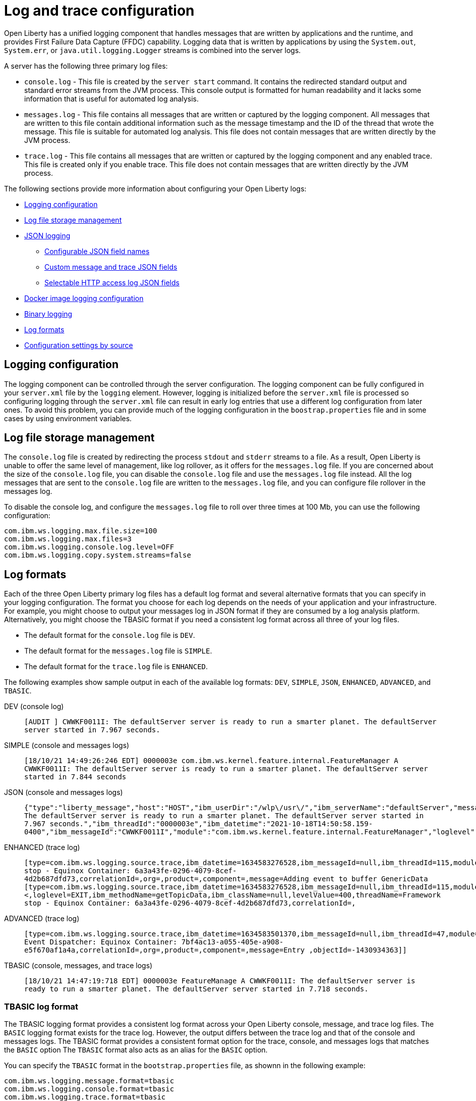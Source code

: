 // Copyright (c) 2013, 2019 IBM Corporation and others.
// Licensed under Creative Commons Attribution-NoDerivatives
// 4.0 International (CC BY-ND 4.0)
//   https://creativecommons.org/licenses/by-nd/4.0/
//
// Contributors:
//     IBM Corporation
//
// This doc is hosted in the Red Hat Runtimes documentation. Any changes made to this doc also need to be made to the version that's located in the PurpleLiberty GitHub repo (https://github.com/PurpleLiberty/docs).
//
:page-layout: general-reference
:page-type: general
= Log and trace configuration

Open Liberty has a unified logging component that handles messages that are written by applications and the runtime, and provides First Failure Data Capture (FFDC) capability. Logging data that is written by applications by using the `System.out`, `System.err`, or `java.util.logging.Logger` streams is combined into the server logs.

A server has the following three primary log files:

- `console.log` - This file is created by the `server start` command. It contains the redirected standard output and standard error streams from the JVM process. This console output is formatted for human readability and it lacks some information that is useful for automated log analysis.
- `messages.log` - This file contains all messages that are written or captured by the logging component. All messages that are written to this file contain additional information such as the message timestamp and the ID of the thread that wrote the message. This file is suitable for automated log analysis. This file does not contain messages that are written directly by the JVM process.
- `trace.log` - This file contains all messages that are written or captured by the logging component and any enabled trace. This file is created only if you enable trace. This file does not contain messages that are written directly by the JVM process.

The following sections provide more information about configuring your Open Liberty logs:

* <<#configuaration,Logging configuration>>
* <<#storage,Log file storage management>>
* <<#json,JSON logging>>
  ** <<#names,Configurable JSON field names>>
  ** <<#fields,Custom message and trace JSON fields>>
  ** <<#http,Selectable HTTP access log JSON fields>>
* <<#docker,Docker image logging configuration>>
* <<#binary,Binary logging>>
* <<#log_formats,Log formats>>
* <<#settings,Configuration settings by source>>

[#configuaration]
== Logging configuration
The logging component can be controlled through the server configuration. The logging component can be fully configured in your `server.xml` file by the `logging` element. However, logging is initialized before the `server.xml` file is processed so configuring logging through the `server.xml` file can result in early log entries that use a different log configuration from later ones. To avoid this problem, you can provide much of the logging configuration in the `boostrap.properties` file and in some cases by using environment variables.

[#storage]
== Log file storage management
The `console.log` file is created by redirecting the process `stdout` and `stderr` streams to a file. As a result, Open Liberty is unable to offer the same level of management, like log rollover, as it offers for the `messages.log` file. If you are concerned about the size of the `console.log` file, you can disable the `console.log` file and use the `messages.log` file instead. All the log messages that are sent to the `console.log` file are written to the `messages.log` file, and you can configure file rollover in the messages log.

To disable the console log, and configure the `messages.log` file to roll over three times at 100 Mb, you can use the following configuration:

[source,properties,linenums,role="code_column"]
----
com.ibm.ws.logging.max.file.size=100
com.ibm.ws.logging.max.files=3
com.ibm.ws.logging.console.log.level=OFF
com.ibm.ws.logging.copy.system.streams=false
----

[#log_formats]
== Log formats

Each of the three Open Liberty primary log files has a default log format and several alternative formats that you can specify in your logging configuration. The format you choose for each log depends on the needs of your application and your infrastructure. For example, you might choose to output your messages log in JSON format if they are consumed by a log analysis platform. Alternatively, you might choose the TBASIC format if you need a consistent log format across all three of your log files.

- The default format for the `console.log` file is `DEV`.
- The default format for the `messages.log` file is `SIMPLE`.
- The default format for the `trace.log` file is `ENHANCED`.

The following examples show sample output in each of the available log formats: `DEV`, `SIMPLE`, `JSON`, `ENHANCED`, `ADVANCED`, and `TBASIC`.

DEV (console log)::
`[AUDIT   ] CWWKF0011I: The defaultServer server is ready to run a smarter planet. The defaultServer server started in 7.967 seconds.`

SIMPLE (console and messages logs)::
`[18/10/21 14:49:26:246 EDT] 0000003e com.ibm.ws.kernel.feature.internal.FeatureManager            A CWWKF0011I: The defaultServer server is ready to run a smarter planet. The defaultServer server started in 7.844 seconds`

JSON (console and messages logs)::
`{"type":"liberty_message","host":"HOST","ibm_userDir":"/wlp\/usr\/","ibm_serverName":"defaultServer","message":"CWWKF0011I: The defaultServer server is ready to run a smarter planet. The defaultServer server started in 7.967 seconds.","ibm_threadId":"0000003e","ibm_datetime":"2021-10-18T14:50:58.159-0400","ibm_messageId":"CWWKF0011I","module":"com.ibm.ws.kernel.feature.internal.FeatureManager","loglevel":"AUDIT","ibm_sequence":"1634583058159_0000000000009"}`

ENHANCED (trace log)::
`[type=com.ibm.ws.logging.source.trace,ibm_datetime=1634583276528,ibm_messageId=null,ibm_threadId=115,module=x.com.ibm.ws.collector.manager.buffer.BufferManagerImpl,severity=3,loglevel=FINEST,ibm_methodName=null,ibm_className=null,levelValue=300,threadName=Framework stop - Equinox Container: 6a3a43fe-0296-4079-8cef-4d2b687dfd73,correlationId=,org=,product=,component=,message=Adding event to buffer GenericData [type=com.ibm.ws.logging.source.trace,ibm_datetime=1634583276528,ibm_messageId=null,ibm_threadId=115,module=com.ibm.websphere.event.Topic,severity=<,loglevel=EXIT,ibm_methodName=getTopicData,ibm_className=null,levelValue=400,threadName=Framework stop - Equinox Container: 6a3a43fe-0296-4079-8cef-4d2b687dfd73,correlationId=,`

ADVANCED (trace log)::
`[type=com.ibm.ws.logging.source.trace,ibm_datetime=1634583501370,ibm_messageId=null,ibm_threadId=47,module=com.ibm.ws.event.internal.EventImpl,severity=>,loglevel=ENTRY,ibm_methodName=setFutures,ibm_className=null,levelValue=400,threadName=Framework Event Dispatcher: Equinox Container: 7bf4ac13-a055-405e-a908-e5f670af1a4a,correlationId=,org=,product=,component=,message=Entry
,objectId=-1430934363]]`

TBASIC (console, messages, and trace logs)::
`[18/10/21 14:47:19:718 EDT] 0000003e FeatureManage A   CWWKF0011I: The defaultServer server is ready to run a smarter planet. The defaultServer server started in 7.718 seconds.`


=== TBASIC log format

The TBASIC logging format provides a consistent log format across your Open Liberty console, message, and trace log files.
The `BASIC` logging format exists for the trace log.
However, the output differs between the trace log and that of the console and messages logs.
The TBASIC format provides a consistent format option for the trace, console, and messages logs that matches the `BASIC` option
The `TBASIC` format also acts as an alias for the `BASIC` option.

You can specify the `TBASIC` format  in the `bootstrap.properties` file, as shownn in the following example:

----
com.ibm.ws.logging.message.format=tbasic
com.ibm.ws.logging.console.format=tbasic
com.ibm.ws.logging.trace.format=tbasic
----

You can also specify the TBASIC log format for the messages and console logs as an environment variable in your `server.env` file, as shown in the following example:

----
WLP_LOGGING_MESSAGE_FORMAT=TBASIC
WLP_LOGGING_CONSOLE_FORMAT=TBASIC
----

[#json]
== JSON logging
You can simplify log parsing by producing your logs in JSON format. JSON is a self-describing format that many log analysis tools can consume without requiring format-specific parsing instructions. You can configure Open Liberty logs to produce logs in JSON format either by editing the `bootstrap.properties` file or by specifying an environment variable. The following two examples show the configuration for each of these options:

* Configure JSON logging in the `bootstrap.properties` file:
+
[source,properties,linenums,role="code_column"]
----
com.ibm.ws.logging.message.format=json
com.ibm.ws.logging.message.source=message,trace,accessLog,ffdc,audit
----
+
* Configure JSON logging with environment variables in the `server.env` file:
+
[source,properties,linenums,role="code_column"]
----
WLP_LOGGING_MESSAGE_FORMAT=json
WLP_LOGGING_MESSAGE_SOURCE=message,trace,accessLog,ffdc,audit
----

[#names]
=== Configurable JSON field names
When logs are in JSON format, you can use the `jsonFieldMappings` attribute to replace default field names with new field names. Replacing the default field names might be necessary if other servers in the same logging configuration use different field names than the Open Liberty default names. For example, an Open Liberty message is referred to by the `message` field name, but the message in another container might be in a field called `log`. In this case, two different visualizations of the messages show in the logs on a dashboard. If you modify the Open Liberty output field name so that it matches the other log, you can view them in the same visualization. The following examples show sample configurations for renaming a JSON field.

* To configure a new field name, you can include the following environmental variable in the `server.env` file:
+
[source,properties,linenums,role="code_column"]
----
WLP_LOGGING_JSON_FIELD_MAPPINGS=loglevel:level
----
+
In this example, the `loglevel` field name is replaced by the `level` field name.


* To configure a field name for a specific source, you can include the following environmental variable in the `server.env` file:
+
[source,properties,linenums,role="code_column"]
----
WLP_LOGGING_JSON_FIELD_MAPPINGS=message:message:log
----
+
In this example, the `message` field name is replaced by the `log` field name in the message log.

To omit a field from the logs, specify the field name without a replacement, as shown in the following example:

----
WLP_LOGGING_JSON_FIELD_MAPPINGS=defaultFieldName:
----

To rename or omit multiple fields, specify a comma-separated list of field name mappings.

For a full list of the default JSON field names, see xref:json-log-events-list.adoc[the JSON log events reference list].

For more information, see link:/blog/2019/10/11/configure-logs-JSON-format-190010.html#jlog[Configurable JSON log field names].

[#fields]
=== Custom message and trace JSON fields

You can add custom fields to your JSON-formatted message and trace output to gather information about a particular issue or incident. For example, if you want to check the requests from a specific user, you can add a custom field to filter application logs by that user’s ID. You can add another field for the session ID so that you can analyze and filter application logs for a specific session.

The Open Liberty `LogRecordContext` API can add custom fields to your log and trace records. This API adds a field by specifying a value for an extension. To use the `LogRecordContext` API, first import the `com.ibm.websphere.logging.hpel.LogRecordContext` class. The following examples show how to add different kinds of custom fields to your JSON logs.

To add a string-valued field to your application logs, you can include the following line in your application:

[source,java]
----
LogRecordContext.addExtension("userName","bob");
----

The newly specified field is added to log and trace entries that are created on the same thread that executes the `addExtension` method. In this example, a custom field that is called `userName` is added for the `bob` user ID.

To add fields with boolean, float, int, or long values, the extension name must include the suffixes `_bool`, `_float`, `_int`, or `_long`, as shown in the following examples:

[source,java]
----
LogRecordContext.addExtension("extensionName_bool","true");
LogRecordContext.addExtension("extensionName_int","112233");
LogRecordContext.addExtension("extensionName_float","1.2");
LogRecordContext.addExtension("extensionName_long","132");
----

When you specify these suffixes to add non-string values, the resulting JSON field values are not enclosed in quotes in the logs. Only string-valued JSON field values are enclosed in quotes in the logs.

To remove custom fields from the logs, use the following method:

[source,java]
----
LogRecordContext.removeExtension(extensionName);
----

After you remove an extension, JSON output for subsequent logs and trace that are made on the same thread do not include that field.



[#http]
=== Selectable HTTP access log JSON fields
When logs are in JSON format and the `accessLog` source is specified, you can replace the default HTTP access log JSON fields with a different set of fields. You can use the `jsonAccessLogFields` attribute to specify whether your access logs use the default fields or a set of fields that is specified by the `logFormat` attribute. You specify the replacement fields in the `logFormat` attribute of the `accessLogging` element within the `httpEndpoint` element.

With this configuration, you can receive information that is otherwise not available in JSON logs, such as the remote user ID, request headers, and more. These logs can be used by log analysis tools, such as the Elastic stack, to monitor your server. For more information about HTTP access log format options, see xref:access-logging.adoc[HTTP access logging].

The following example shows a configuration in the `server.xml` file to replace the default HTTP access log fields with fields that are specified by the `logFormat` attribute. xref:access-logging.adoc[HTTP access logging] must be enabled to receive JSON access logs.

[source,xml]
----
<httpEndpoint httpPort="9080" httpsPort="9443" id="defaultHttpEndpoint">
    <accessLogging logFormat='%R{W} %u %{my_cookie}C %s'/>
</httpEndpoint>
<logging jsonAccessLogFields="logFormat"/>
----


[#docker]
== Docker image logging configuration

In Docker environments, you can disable the messages log and format the console output as JSON by using environment variables, as shown in the following example:

[source,properties,linenums,role="code_column"]
----
WLP_LOGGING_MESSAGE_FORMAT=json
WLP_LOGGING_MESSAGE_SOURCE=
WLP_LOGGING_CONSOLE_FORMAT=json
WLP_LOGGING_CONSOLE_LOGLEVEL=info
WLP_LOGGING_CONSOLE_SOURCE=message,trace,accessLog,ffdc,audit
----

You can specify this configuration when you run the `docker run` command by using the `-e` flag to set the environment variables:

[role='command']
```
docker run -e "WLP_LOGGING_CONSOLE_SOURCE=message,trace,accessLog,ffdc"
           -e "WLP_LOGGING_CONSOLE_FORMAT=json"
           -e "WLP_LOGGING_CONSOLE_LOGLEVEL=info"
           -e "WLP_LOGGING_MESSAGE_FORMAT=json"
           -e "WLP_LOGGING_MESSAGE_SOURCE=" open-liberty
```

[#binary]
== Binary logging

Liberty has a high-performance binary log format option that reduces the resources that are needed to write trace files. Generally, when you configure binary logging, the `console.log` is disabled for best performance. You can configure binary logging in the `bootstrap.properties` file, as shown in the following example:

[source,properties,linenums,role="code_column"]
----
websphere.log.provider=binaryLogging-1.0
com.ibm.ws.logging.console.log.level=OFF
com.ibm.ws.logging.copy.system.streams=false
----

The `binaryLog` command-line tool can be used to convert the binary log to a text file:

[role='command']
----
binaryLog view defaultServer
----


[#settings]
== Configuration settings by source

The following table shows the equivalent `server.xml` file, `bootstrap.properties` file, and environment variable configurations along with brief descriptions. For more information, see the xref:reference:config/logging.adoc[logging element].

.Logging configuration settings
[%header,cols="6,9,9,9"]
|===
| Server XML Attribute|bootstrap property|Env var|Description

|hideMessage
|com.ibm.ws.logging.hideMessage
|
|You can use this setting to configure the messages keys that you want to hide from the `console.log` and `messages.log` files. When the messages are hidden, they are redirected to the `trace.log` file.

|jsonFieldMappings
|com.ibm.ws.logging.json.field.mappings
|WLP_LOGGING_JSON_FIELD_MAPPINGS
|When logs are in JSON format, use this setting to replace default field names with new field names or to omit fields from the logs. For more information, see <<#names,Configurable JSON field names>>


|logDirectory
|com.ibm.ws.logging.log.directory
|LOG_DIR
|You can use this setting to set a directory for all log files, excluding the `console.log` file, but including FFDC. The default is `WLP_OUTPUT_DIR/serverName/logs`. It is not recommended to set the `logDirectory` in the `server.xml` file since it can result in some log data being written to the default location prior to when the `server.xml` file is read.

|consoleFormat
|com.ibm.ws.logging.console.format
|WLP_LOGGING_CONSOLE_FORMAT
|This setting specifies the required format for the console. Valid values are `DEV`, `SIMPLE`, `JSON`, `TBASIC` format. By default, `consoleFormat` is set to `DEV`. For more information, see <<#log_formats, Log formats>>.

|consoleLogLevel
|com.ibm.ws.logging.console.log.level
|WLP_LOGGING_CONSOLE_LOGLEVEL
|This setting controls the granularity of messages that go to the console. The valid values are INFO, AUDIT, WARNING, ERROR, and OFF. The default is AUDIT. If using with the Eclipse developer tools this must be set to the default.

|consoleSource
|com.ibm.ws.logging.console.source
|WLP_LOGGING_CONSOLE_SOURCE
|This setting specifies a comma-separated list of sources that route to the console. It applies only when the console format is set to `json`. The valid values are `message`, `trace`, `accessLog`, `ffdc`, and `audit`. By default, `consoleSource` is set to `message`. To use the `audit` source, enable the Liberty feature:audit[display=Audit] feature. To use the `accessLog` source you need to have configured config:httpAccessLogging[].

|copySystemStreams
|com.ibm.ws.logging.copy.system.streams
|
|If this setting is set to `true`, messages that are written to the System.out and System.err streams are copied to process `stdout` and `stderr` streams and so appear in the `console.log` file. If this setting is set to `false`, those messages are written to configured logs such as the `messages.log` file or `trace.log` file, but they are not copied to `stdout` and `stderr` and do not appear in `console.log`. The default value is true.

|
|com.ibm.ws.logging.newLogsOnStart
|
|If this setting is set to true when Open Liberty starts, any existing `messages.log` or `trace.log` files are rolled over and logging writes to a new `messages.log` or `trace.log` file. If this setting is set to false, `messages.log` or `trace.log` files only refresh when they hit the size that is specified by the `maxFileSize` attribute. The default value is `true`. This setting cannot be provided using the `logging` element in the `server.xml` file because it is only processed during server bootstrap.

|isoDateFormat
|com.ibm.ws.logging.isoDateFormat
|
|This setting specifies whether to use ISO-8601 formatted dates in log files. The default value is false.

If this setting is set to true, the ISO-8601 format is used in the `messages.log` file, the `trace.log` file, and the FFDC logs. The format is `yyyy-MM-dd'T'HH:mm:ss.SSSZ`.

If you specify a value of `false`, the date and time are formatted according to the default locale set in the system. If the default locale is not found, the format is `dd/MMM/yyyy HH:mm:ss:SSS z`.

|maxFiles
|com.ibm.ws.logging.max.files
|
|This setting specifies how many of each of the logs files are kept. This setting also applies to the number of exception summary logs for FFDC. So if this number is `10`, you might have 10 message logs, 10 trace logs, and 10 exception summaries in the `ffdc/` directory. By default, the value is `2`. The console log does not roll so this setting does not apply to the `console.log` file.

|maxFileSize
|com.ibm.ws.logging.max.file.size
|
|This setting specifies the  maximum size (in MB) that a log file can reach before it is rolled. Setting the value to `0` disables log rolling. The default value is `20`. The `console.log` does not roll so this setting does not apply.

|messageFileName
|com.ibm.ws.logging.message.file.name
|
|This setting specifies the name of the message log file. The message log file has a default name of `messages.log`. This file always exists, and contains INFO and other (AUDIT, WARNING, ERROR, FAILURE) messages in addition to the `System.out` and `System.err` streams . This log also contains time stamps and the issuing thread ID. If the log file is rolled over, the names of earlier log files have the format `messages_timestamp.log`

|messageFormat
|com.ibm.ws.logging.message.format
|WLP_LOGGING_MESSAGE_FORMAT
|This setting specifies the required format for the `messages.log` file. Valid values are `SIMPLE`, `JSON`, or `TBASIC` format. By default, `messageFormat` is set to `SIMPLE`. For more information, see <<#log_formats, Log formats>>.

|messageSource
|com.ibm.ws.logging.message.source
|WLP_LOGGING_MESSAGE_SOURCE
|This setting specifies a list of comma-separated sources that route to the `messages.log` file. This setting applies only when the message format is set to `json``. The valid values are `message`, `trace`, `accessLog`, `ffdc`, and `audit`. By default, `messageSource` is set to `message`. To use the `audit` source, enable the Liberty feature:audit-1.0[] feature. To use the `accessLog` source you need to have configured config:httpAccessLogging[].

|suppressSensitiveTrace
|
|
|This attribute, when set to `true`, prevents potentially sensitive information from being exposed in log and trace files. The server trace can expose sensitive data when it traces untyped data, such as bytes received over a network connection. The default value is `false`.

|traceFileName
|com.ibm.ws.logging.trace.file.name
|
|This setting specifies the name of the trace log file. The `trace.log` file is created only if additional or detailed trace is enabled. `stdout` is recognized as a special value, and causes trace to be directed to the original standard out stream.

|traceFormat
|com.ibm.ws.logging.trace.format
|
|This setting controls the format of the trace log. The default format for Liberty is `ENHANCED`. You can also use `BASIC`, `TBASIC`, and `ADVANCED` formats. For more information, see <<#log_formats, Log formats>>.

|traceSpecification
|com.ibm.ws.logging.trace.specification
|
|This setting is used to selectively enable trace. The log detail level specification is in the following format:

`component = level`

The component specifies what log sources the level is set for. A component can be a logger name, trace group, or class name. The level specifies what level of trace to output for that component by using one of the following levels:

`off`, `fatal`, `severe`, `warning`, `audit`, `info`, `config`, `detail`, `fine`, `finer`, `finest`, `all`.

You can provide multiple log detail level specifications that are separated by colons.

An asterisk pass:[*] acts as a wildcard to match multiple components based on a prefix. For example:

- `pass:[*]` Specifies all traceable code that is running in the application server, including the product system code and customer code.

- `com.ibm.ws.pass:[*]` Specifies all classes with the package name beginning with com.ibm.ws.

- `com.ibm.ws.classloading.AppClassLoader` Specifies the AppClassLoader class only.

|appsWriteJson
|com.ibm.ws.logging.apps.write.json
|WLP_LOGGING_APPS_WRITE_JSON
|When the message log or console is in JSON format, this setting allows applications to write JSON-formatted messages to those destinations, without modification.

|jsonAccessLogFields
|com.ibm.ws.json.access.log.fields
|WLP_LOGGING_JSON_ACCESS_LOG_FIELDS
|When logs are in JSON format, you can use this setting to replace the default HTTP access log JSON fields with fields that are specified by the `logFormat` attribute of the `accesLogging` element.

|===
